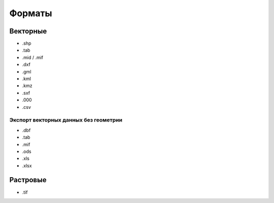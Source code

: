 .. sectionauthor:: Артём Светлов <artem.svetlov@nextgis.ru>

.. _formats:


Форматы
======================================

Векторные
---------------------------------------
* .shp
* .tab
* .mid / .mif
* .dxf
* .gml
* .kml
* .kmz
* .sxf
* .000
* .csv

Экспорт векторных данных без геометрии
~~~~~~~~~~~~~~~~~~~~~~~~~~~~~~~~~~~~~~

* .dbf
* .tab
* .mif
* .ods
* .xls
* .xlsx


Растровые
---------------------------------------

* .tif

